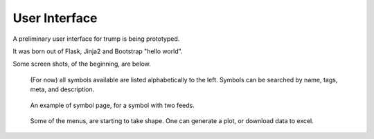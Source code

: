 User Interface
==============

A preliminary user interface for trump is being prototyped.

It was born out of Flask, Jinja2 and Bootstrap "hello world".

Some screen shots, of the beginning, are below.
   
.. figure:: ui-symbol-browser.png

   (For now) all symbols available are listed alphabetically to the left.
   Symbols can be searched by name, tags, meta, and description.  

.. figure:: ui-symbol-example.png

   An example of symbol page, for a symbol with two feeds.  

.. figure:: ui-menu.png

   Some of the menus, are starting to take shape.  One can generate a plot, or download data to excel.

